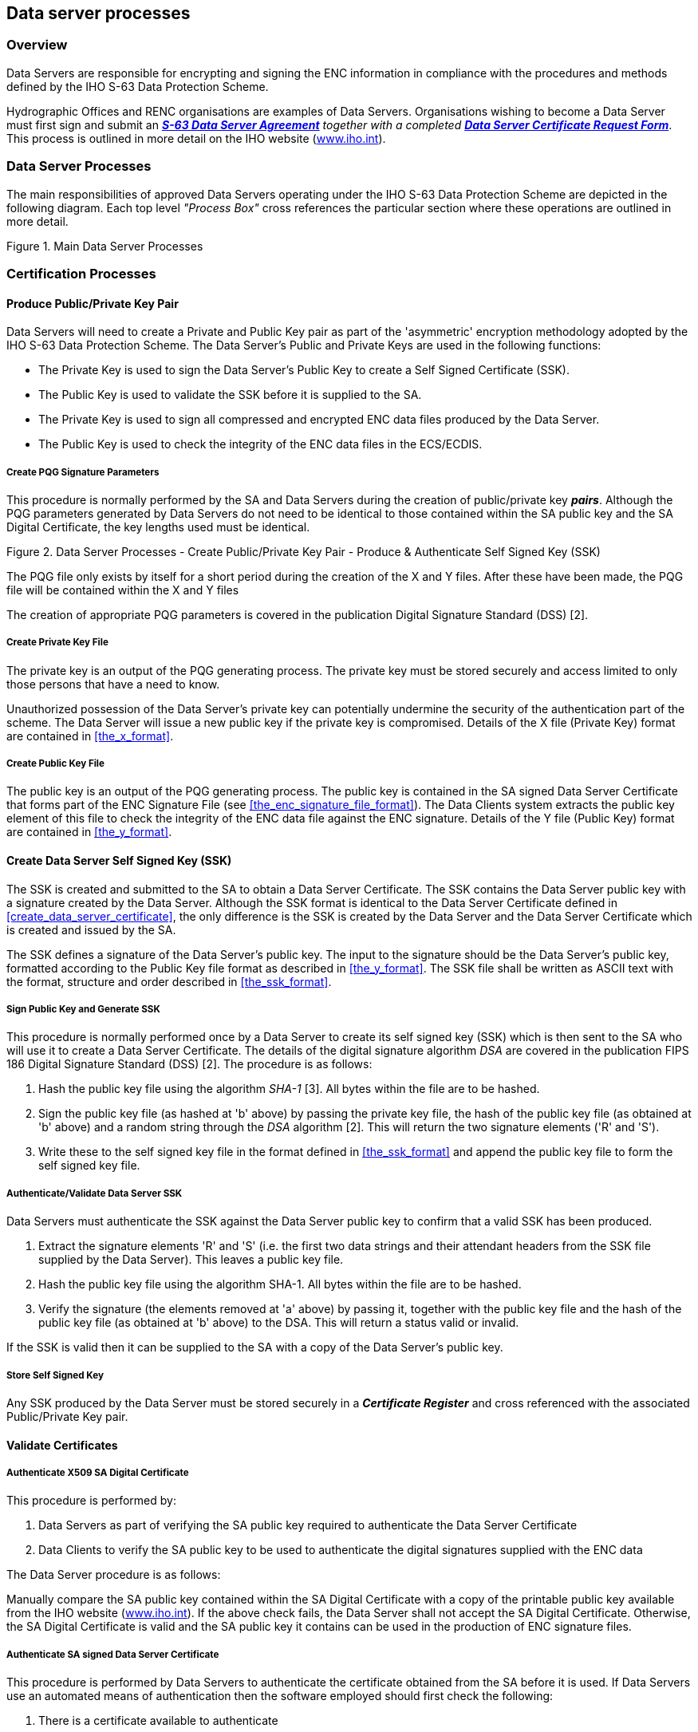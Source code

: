 
[[data_server_processes]]
== Data server processes

[[data_server_processes_overview]]
=== Overview

Data Servers are responsible for encrypting and signing the ENC information in compliance with the procedures and methods defined by the IHO S-63 Data Protection Scheme.

Hydrographic Offices and RENC organisations are examples of Data Servers. Organisations wishing to become a Data Server must first sign and submit an http://www.iho.shom.fr/PUBLICATIONS/download.htm#S-63[*_S-63 Data Server Agreement_*] _together with a completed_ http://www.iho.shom.fr/PUBLICATIONS/download.htm#S-63[*_Data Server Certificate Request Form_*]. This process is outlined in more detail on the IHO website (https://iho.int/[www.iho.int]).

[[data_server_processes_subsec]]
=== Data Server Processes

The main responsibilities of approved Data Servers operating under the IHO S-63 Data Protection Scheme are depicted in the following diagram. Each top level _"Process Box"_ cross references the particular section where these operations are outlined in more detail.

[[fig18]]
.Main Data Server Processes
image::image-18.png["","",""]

[[certification_processes]]
=== Certification Processes

[[produce_public_private_key_pair]]
==== Produce Public/Private Key Pair

Data Servers will need to create a Private and Public Key pair as part of the 'asymmetric' encryption methodology adopted by the IHO S-63 Data Protection Scheme. The Data Server's Public and Private Keys are used in the following functions:

* The Private Key is used to sign the Data Server's Public Key to create a Self Signed Certificate (SSK).
* The Public Key is used to validate the SSK before it is supplied to the SA.
* The Private Key is used to sign all compressed and encrypted ENC data files produced by the Data Server.
* The Public Key is used to check the integrity of the ENC data files in the ECS/ECDIS.

[[create_pqg_signature_parameters]]
===== Create PQG Signature Parameters

This procedure is normally performed by the SA and Data Servers during the creation of public/private key *_pairs_*. Although the PQG parameters generated by Data Servers do not need to be identical to those contained within the SA public key and the SA Digital Certificate, the key lengths used must be identical.

[[fig19]]
.Data Server Processes - Create Public/Private Key Pair - Produce & Authenticate Self Signed Key (SSK)
image::image-19.png["","",""]

The PQG file only exists by itself for a short period during the creation of the X and Y files. After these have been made, the PQG file will be contained within the X and Y files

The creation of appropriate PQG parameters is covered in the publication Digital Signature Standard (DSS) [2].

[[create_private_key_file]]
===== Create Private Key File

The private key is an output of the PQG generating process. The private key must be stored securely and access limited to only those persons that have a need to know.

Unauthorized possession of the Data Server's private key can potentially undermine the security of the authentication part of the scheme. The Data Server will issue a new public key if the private key is compromised. Details of the X file (Private Key) format are contained in <<the_x_format>>.

[[creating_public_key_file]]
===== Create Public Key File 

The public key is an output of the PQG generating process. The public key is contained in the SA signed Data Server Certificate that forms part of the ENC Signature File (see <<the_enc_signature_file_format>>). The Data Clients system extracts the public key element of this file to check the integrity of the ENC data file against the ENC signature. Details of the Y file (Public Key) format are contained in <<the_y_format>>.

[[create_data_server_ssk]]
==== Create Data Server Self Signed Key (SSK)

The SSK is created and submitted to the SA to obtain a Data Server Certificate. The SSK contains the Data Server public key with a signature created by the Data Server. Although the SSK format is identical to the Data Server Certificate defined in <<create_data_server_certificate>>, the only difference is the SSK is created by the Data Server and the Data Server Certificate which is created and issued by the SA.

The SSK defines a signature of the Data Server's public key. The input to the signature should be the Data Server's public key, formatted according to the Public Key file format as described in <<the_y_format>>. The SSK file shall be written as ASCII text with the format, structure and order described in <<the_ssk_format>>.

[[sign_public_key_and_generate_ssk]]
===== Sign Public Key and Generate SSK

This procedure is normally performed once by a Data Server to create its self signed key (SSK) which is then sent to the SA who will use it to create a Data Server Certificate. The details of the digital signature algorithm _DSA_ are covered in the publication FIPS 186 Digital Signature Standard (DSS) [2]. The procedure is as follows:

[type=a]
. Hash the public key file using the algorithm _SHA-1_ [3]. All bytes within the file are to be hashed.
. Sign the public key file (as hashed at 'b' above) by passing the private key file, the hash of the public key file (as obtained at 'b' above) and a random string through the _DSA_ algorithm [2]. This will return the two signature elements ('R' and 'S'). 
. Write these to the self signed key file in the format defined in <<the_ssk_format>> and append the public key file to form the self signed key file.

[[authenticate_validate_data_server_ssk]]
===== Authenticate/Validate Data Server SSK

Data Servers must authenticate the SSK against the Data Server public key to confirm that a valid SSK has been produced.

[type=a]
. Extract the signature elements 'R' and 'S' (i.e. the first two data strings and their attendant headers from the SSK file supplied by the Data Server). This leaves a public key file.
. Hash the public key file using the algorithm SHA-1. All bytes within the file are to be hashed.
. Verify the signature (the elements removed at 'a' above) by passing it, together with the public key file and the hash of the public key file (as obtained at 'b' above) to the DSA. This will return a status valid or invalid. 

If the SSK is valid then it can be supplied to the SA with a copy of the Data Server's public key.

[[store_self_signed_key]]
===== Store Self Signed Key

Any SSK produced by the Data Server must be stored securely in a *_Certificate Register_* and cross referenced with the associated Public/Private Key pair.

[[validate_certificates]]
==== Validate Certificates

[[authenticate_x509_sa_digital_certificate]]
===== Authenticate X509 SA Digital Certificate

This procedure is performed by:

[type=a]
. Data Servers as part of verifying the SA public key required to authenticate the Data Server Certificate
. Data Clients to verify the SA public key to be used to authenticate the digital signatures supplied with the ENC data

The Data Server procedure is as follows:

Manually compare the SA public key contained within the SA Digital Certificate with a copy of the printable public key available from the IHO website (https://iho.int/[www.iho.int]). If the above check fails, the Data Server shall not accept the SA Digital Certificate. Otherwise, the SA Digital Certificate is valid and the SA public key it contains can be used in the production of ENC signature files.

[[authenticate_sa_signed_data_server_certificate_9]]
===== Authenticate SA signed Data Server Certificate

This procedure is performed by Data Servers to authenticate the certificate obtained from the SA before it is used. If Data Servers use an automated means of authentication then the software employed should first check the following:

[type=a]
. There is a certificate available to authenticate
. If available, is it in the correct format as per <<the_sa_signed_ds_certificate_file_format>>

If a failure is reported in either of these two options the process is to be terminated and an appropriate warning given. Otherwise the process to authenticate should proceed as follows:

[type=a]
. Obtain the SA public key from the IHO website https://iho.int/[www.iho.int] .
. Extract the signature elements (i.e. the first two data strings and their attendant headers) from the certificate file. This leaves a public key file. 
. Hash the public key file (obtained from 'b') using the algorithm SHA-1[3]. All bytes within the file are to be hashed.
. Verify the signature elements (as removed at 'a' above) by passing it, together with the SA Public Key (the key as obtained in 'a') and the hash of the public key file (as obtained at 'b' above) to the DSA[2]. This will return a status (correct or incorrect).
. If the Data Server Certificate authenticates correctly, its signature elements 'R' and 'S' may then be used in the construction of ENC digital signatures. 

[[fig20]]
[%unnumbered]
image::image-20.png["","",""]

[[store_sa_signed_data_server_certificate]]
===== Store SA Signed Data Server Certificate

All Certificates provided by the Scheme Administrator must be stored securely in a *_Certificate Register_* and cross referenced with the associated Public/Private Key pair and SSK.

[[data_management_processes]]
=== Data Management Processes

The Data Management processes includes the creation and management of files for inclusion in an encrypted S-63 exchange set, this includes the following:

[type=a]
. The PRODUCTS.TXT file (see <<enc_product_listing>>)
. The SERIAL.ENC file (see <<serial_file>>)
. The CATD-COMT field of the CATALOG.031 file (see <<the_catd_comt_structure_and_format>>)
. Text and Picture file records in the CATALOG.031 file (see <<directory_and_file_structure_introduction>>)

Each requires careful management within the Data Server's production software and should be generated in accordance with the formats and conventions described in <<data_management>>.

[[encryption_compression_and_enc_signing_processes]]
=== Encryption, Compression and ENC Signing Processes

[[management_of_eck]]
==== Management of Encryption Cell Keys (ECK)

Each ENC is encrypted using a unique cell key and each ENC permit has the capability to store two encrypted cell keys. These keys may be incremented from time to time at the discretion of the Data Server therefore it is important to manage them in an efficient and effective manner.

To create new cell keys and increment existing ones the Data Server will require an application to automatically manage the keys and store them securely. This application must have a method of generating random strings of the correct length and ideally a means of checking that duplicate cell keys are not produced within a set.

[[fig21]]
.Data Server Process - Create and Manage Cell Keys
image::image-21.png["","",""]

The application must be able to create new cell keys as well as manage the incrementing of those cell keys already in service. The following steps show the logical processes associated with key management, the diagram across is used to further illustrate this.

. Get cell name and, if necessary, the edition number and determine whether it is a new cell.
. If new cell make new cell key 1 & 2, if not go to 4?
. Store new keys in the Key Store.
. If not a new cell does the key require changing? If no go to 5, if yes go to 6.
. Exit and keep using the existing cell keys.
. Cell key 1 is now deactivated and cell key 2 now becomes cell key 1 and is flagged as such in the Key Store.
. Create new cell key 2 and add to Key Store. 

NOTE: The incrementing of the cell keys is at the discretion of the Data Server and is based on the business rules associated with service delivery.

Examples of when keys could be incremented as follows:

* The current encryption keys have been compromised.
* Annually or at an interval defined by the Data Server.
* Synchronized with the issue of a cell new edition.

[[cell_key_format]]
===== Cell Key Format

Unencrypted cell keys are 5 bytes long or 10 hexadecimal characters as shown in the example below:

[%unnumbered]
|===
| *Cell Key 1* | `C1CB518E9C` | 5 bytes
| *Cell Key 2* | `421571CC66` | 5 bytes

|===

[[compress_enc_file]]
==== Compress ENC file (base or update files)

This procedure is normally performed by the Data Server on ENC files before they are encrypted. The procedure is as follows:

* Compress the ENC cell file using the ZIP standard [6] documented at ( http://www.pkware.com/[www.pkware.com]).

The resulting compressed ENC file is used as input to the Encryption stage of the scheme. Only the ENC cell files (base and update) are compressed. This process is always completed before the data is encrypted and signed.

[[encrypt_enc_files]]
==== Encrypt ENC Files

[[base_cell_file]]
===== Base Cell File

This procedure is performed by the Data Server. The ENC file must be compressed before it is encrypted. The procedure is as follows:

[type=a]
. Select the *_Cell Key_* to be used for encryption (see conditions at <<management_of_eck>>).
. Encrypt the ENC file using the *_Blowfish_* algorithm with the *_Cell Key_* (from 'a') to create an encrypted ENC file.

[[enc_update_file]]
===== ENC Update File

This procedure is performed by the Data Server. The ENC update file must be compressed before it is encrypted. The procedure is as follows:

[type=a]
. Select the *_Key_* used to encrypt the ENC base cell file to which the update applies. 
. Encrypt the ENC update file using the *_Blowfish_* algorithm with the *_Key_* (from 'a') to create an encrypted ENC update file.

[[sign_enc_file]]
==== Sign ENC File (Base Cell or Update)

This procedure is performed by Data Servers to digitally sign their ENC data files. The ENC files must be compressed (<<data_compression>> & <<compress_enc_file>>) and encrypted (<<data_encryption>> & <<encrypt_enc_files>>) before they are signed. The procedure is as follows:

[type=a]
. Pass the data server private key and the encrypted ENC file contents to the DSA algorithm [2]. The DSA algorithm will hash the encrypted ENC file using the SHA-1 [3] algorithm.
. The DSA algorithm will return two cell signature parameters (R & S). 
. Write these as the first two data strings within a signature file compliant with the format and naming convention defined in <<data_authentication_file_formats>>. The remainder of the file is to be composed of the Data Server Certificate that contains the public key associated with the private key used to create the signature. 

[[fig22]]
.Process to Create ENC Signature Files
image::image-22.png["","",""]

[[issue_s63_encrypted_enc_data]]
==== Issue S-63 Encrypted ENC Data

Data Servers will issue S-63 encrypted exchange sets in accordance with the business rules aligned to their data provision services.

[[licensing_processes]]
=== Licensing Processes

[[decrypt_user_permit]]
==== Decrypt User Permit

This procedure is performed by the Data Server to extract the HW_ID (unique system identifier) in order to produce cell permits for the Data Client system. The structure of the User Permit is defined in <<definition_of_userpermit>>. The Procedure for decryption of the User Permit is as follows:

[type=a]
. Extract M_ID (4 hex characters) from the User Permit. 
. Extract the Check Sum (8 hex characters) from the User Permit. 
. Hash the Encrypted HW_ID (the first 16 characters of the User Permit) using the algorithm CRC32. 
. Compare the outputs of 'b' and 'c'. If they are identical, the User Permit is valid. If the two results differ the User Permit is invalid and the HW_ID cannot be obtained.
. If the User Permit is valid, convert the Encrypted HW_ID to 8 bytes. 
. Decrypt the Encrypted HW_ID using the Blowfish algorithm with M_KEY as the key. The output will be HW_ID. 

Data Servers should confirm that any derived HW_IDs are of the correct length as defined in <<hw_id_format>>.

[%unnumbered]
====
[%unnumbered]
|===
| *User Permit* | *`73871727080876A07E450C043031`*
| *M_KEY* | *`3938373635 (ASCII)`*

|===

[%unnumbered]
|===
| Output from 'a' | *`3031`* | Extracted M_ID
| Output from 'b' | *`7E450C04`* | Extracted check sum in hexadecimal
| Input to 'c' | *`73871727080876A0`* | The bytes are given to the hash function left hand byte first (i.e. 73, then 87, then 17 etc)
| Output from 'c' | *`7E450C04`* | Check Sum of Extracted Encrypted HW_ID in hex.
| Output from 'f' | *`3132333438`* | HW_ID in hexadecimal.

|===
====

[[fig23]]
.Data Server Process - Extract HW_ID from Userpermit
image::image-23.png["","",""]


[[create_cell_permit]]
==== Create Cell Permit

The process to create cell permits is performed by Data Servers based on a Data Client's request. The following process is used to generate Cell Permits in accordance with the structure defined in <<the_cell_permit>>.

[type=a]
. Remove the file extension from the name of the ENC file. This leaves 8 characters and is the Cell Name of the Cell Permit. 
. Append the licence Expiry Date, in the format YYYYMMDD, to the Cell Name from 'a'. 
. Append the first byte of HW_ID to the end of HW_ID to form a 6 byte HW_ID (called HW_ID6). This is to create a 48 bit key to encrypt the cell keys.
. Encrypt Cell Key 1 using the Blowfish algorithm with HW_ID6 from 'c' as the key to create ECK1. 
. Convert ECK1 to 16 hexadecimal characters. Any alphabetic character is to be in upper case. 
. Append to 'b' the output from 'e'. 
. Encrypt Cell Key 2 (CK2) using the algorithm Blowfish with HW_ID6 as the key creating ECK2. 
. Convert ECK2 to 16 hexadecimal characters. Any alphabetic characters are to be in upper case. 
. Append to 'f' the output from 'h'
. Hash the output from 'i' using the algorithm CRC32. Note the hash is computed after it has been converted to a hex string as opposed to the User Permit where the hash is computed on the raw binary data. 
. Encrypt the hash (output from 'j') using the Blowfish algorithm with HW_ID6 as the key.
. Convert output from 'k' to a 16 character hexadecimal string. Any alphabetic character is to be in upper case. This forms the ENC Check Sum.
. Append to 'i' the output from 'l'. This is the Cell Permit.

[%unnumbered]
====
[%unnumbered]
|===
| *HW_ID* | *`3132333438`* | 5 bytes in hexadecimal
| *CK1* | *`C1CB518E9C`* | 5 bytes in hexadecimal
| *CK2* | *`421571CC66`* | 5 bytes in hexadecimal
| *Cell Name* | *`NO4D0613.000`* | Valid S-57 cell name including file extension
| *Expiry Date* | *`20000830`* | Format YYYYMMDD

|===


[%unnumbered]
|===
| Output from 'a' | *`NO4D0613`* | This is the Cell Name
| Output from 'b' | *`NO4D061320000830`* | Cell name + Expiry date
| Output from 'c' | *`313233343831`* | This is the HW_ID6 in hexadecimal.
| Output from 'd' or 'e' | *`BEB9BFE3C7C6CE68`* | This is ECK1 in hexadecimal
| Output from 'f' | *`NO4D061320000830BEB9BFE3C7C6CE68`* | Cell name + expiry date + ECK1
| Output from 'g' or 'h' | *`B16411FD09F96982`* | This is ECK2 in hexadecimal
| Output from 'i' | *`NO4D061320000830BEB9BFE3C7C6CE68B16411FD09F96982`* | Cell name + expiry date + ECK1 + ECK2
| Input to 'j' | *`NO4D061320000830BEB9BFE3C7C6CE68B16411FD09F96982`* | The ASCII values of the output from 'i' (36 bytes in total). The bytes are given to the hash function left hand byte first (i.e. xx, then xx, then xx etc).
| Output from 'j' | *`780699093`* | CRC32 of 'j' 4 byte number
| Output from 'k' | *`8 byte non-printable`* | Encrypted CRC32
| Output from 'l' | *`795C77B204F54D48`* | Encrypted CRC32 in hexadecimal
| Cell Permit 2+| *`NO4D061320000830BEB9BFE3C7C6CE68B16411FD09F96982795C77B204F54D48`*

|===
====

[[fig24]]
.Data Server Process - Create Cell Permit
image::image-24.png["","",""]


[[issue_enc_licences]]
==== Issue ENC Licences

Data Servers will issue ENC Licences to access S-63 encrypted ENC in accordance with business rules aligned to their data provision services. Data Servers will make the details of their services available to Data Clients before licences are issued.

[[security_qa_procedures_data_server]]
=== Security QA Procedures – Data Server

[[data_protection_scheme_information]]
==== Data Protection Scheme Information

The SA will provide copies of all information required to operate the Data Protection Scheme to a Data Server.

[[system_compliance_testing_9]]
==== System Compliance Testing

The Data Server must perform internal compliance testing of their implementation of the protection scheme, based on the descriptions provided in this document and the supplied test data.

[[sec_storage_of_mids_and_mkeys]]
==== Storage of M_IDs and M_KEYs

When the Data Server joins the scheme, the SA shall provide the Data Server with the proprietary M_ID and M_KEY information for all participating manufacturers. The SA shall immediately inform all Data Servers about any amendments to the list of M_ID and M_KEYs as new manufacturers join the scheme.

The receipt of all M_IDs and M_KEYs by the Data Server are to be recorded securely in an *M_ID / M_KEY Register*.

[[acceptance_and_checking_of_the_sa_dc_9]]
==== Acceptance and Checking of the SA Digital Certificate (and Public Key)

A Data Server will receive the SA public key in two formats, as an X.509 Digital Certificate and as a printable public key. The Data Server shall have the capability to load the SA digital certificate and manually compare the public key against the printed public key. The Data Server shall only accept the SA public key when this has been done. This process applies to the original SA public key and to any subsequent keys issued by the SA.

The Data Server shall maintain records, in a *SA Public Key Register*; of what SA public keys have been used. This should contain a copy of each key as well as the date on which it was issued.

[[creation_of_dsk_9]]
==== Creation of Digital Signature Keys (Private and Public keys)

The Data Server shall have the ability to create its own private and public key pair as detailed in <<certification_processes>>.

The private key must be stored securely with access limited to only those persons who have a need to know. The Data Server will create a new public/private key pair and request a new Data Server Certificate from the SA if its private key is compromised.

The Data Server shall create a self signed key (SSK) and send it to the SA for conversion into a Data Server certificate. Upon receipt, the SA will contact the sending Data Server to confirm that the delivered SSK did originate from its stated source.

[[acceptance_of_the_data_server_certificate_from_the_sa]]
==== Acceptance of the Data Server Certificate from the SA

The Data Server shall verify and securely store the Certificate returned by the SA by following the process laid out in <<store_sa_signed_data_server_certificate>>.

[[creation_of_cell_keys]]
==== Creation of Cell Keys

The Data Server shall have the ability to create and manage Cell Keys as defined in the <<management_of_eck>>. The Data Server is responsible for ensuring that cell keys are securely stored once created.

[[compression_encryption_and_signing_s57_data]]
==== Compression, Encryption and Signing S-57 data

The Data Server shall have the ability to compress, encrypt and sign ENC information as defined in <<compress_enc_file>>, <<encrypt_enc_files>>, and <<sign_enc_file>>. Access to the signing program should be restricted to only those authorised to release data.

[[creation_of_random_values]]
==== Creation of Random Values

In order to sign ENC information, the Data Server will create random values. The Data Server shall ensure that the same value is not be used for any two separate signatures.

[[creation_of_cell_permits]]
==== Creation of Cell Permits

The Data Server must have the ability to create a Cell Permit for a Data Client. The Data Server must issue a new Cell Permit to its Data Clients when an ENC cell is encrypted with a different cell key (e.g. when it is issued as a new edition).

[[decryption_of_user_permits]]
==== Decryption of User Permits

The Data Server must have the ability to decrypt User Permits to obtain the Data Client HW_ID. The HW_ID is required by the Data Server to create a Cell Permit.